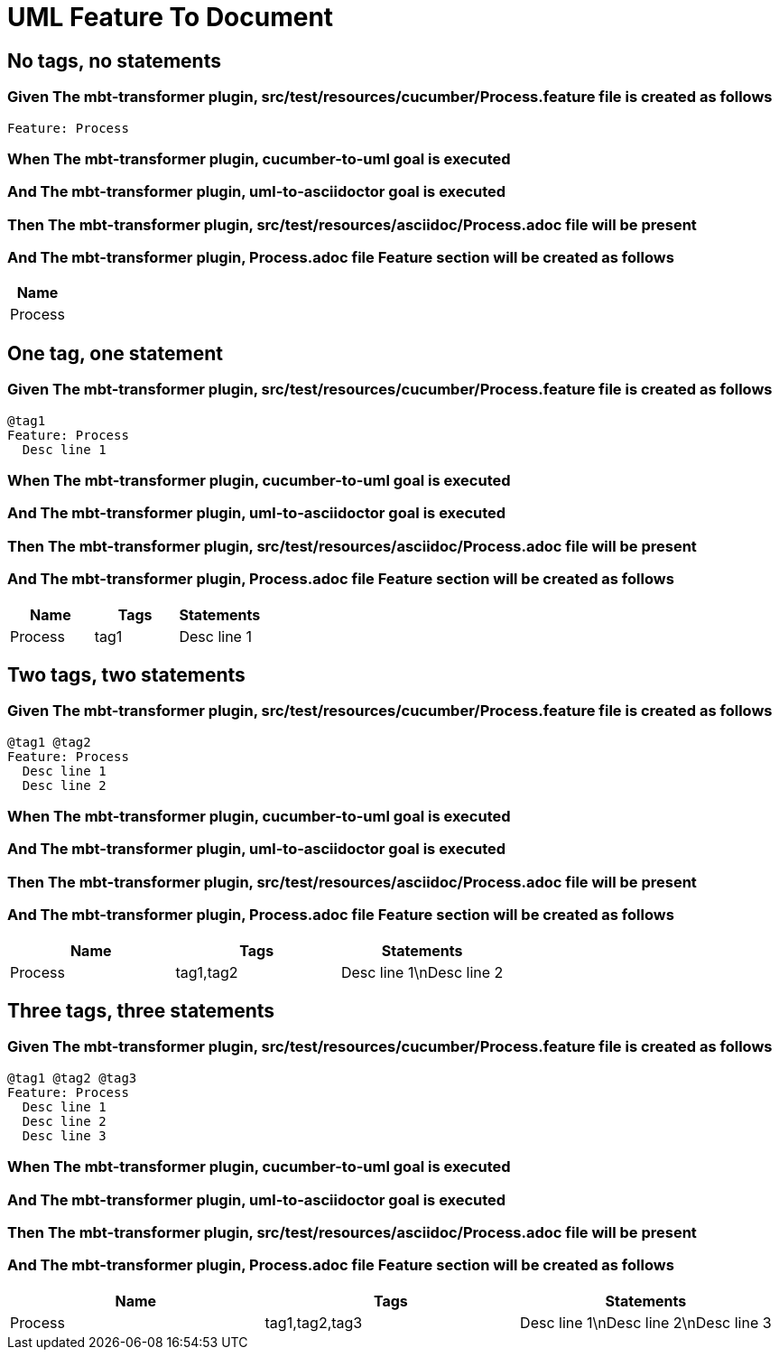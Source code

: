 :tags: sheep-dog-dev
= UML Feature To Document

== No tags, no statements

=== Given The mbt-transformer plugin, src/test/resources/cucumber/Process.feature file is created as follows

----
Feature: Process
----

=== When The mbt-transformer plugin, cucumber-to-uml goal is executed

=== And The mbt-transformer plugin, uml-to-asciidoctor goal is executed

=== Then The mbt-transformer plugin, src/test/resources/asciidoc/Process.adoc file will be present

=== And The mbt-transformer plugin, Process.adoc file Feature section will be created as follows

[options="header"]
|===
| Name
| Process
|===

== One tag, one statement

=== Given The mbt-transformer plugin, src/test/resources/cucumber/Process.feature file is created as follows

----
@tag1
Feature: Process
  Desc line 1
----

=== When The mbt-transformer plugin, cucumber-to-uml goal is executed

=== And The mbt-transformer plugin, uml-to-asciidoctor goal is executed

=== Then The mbt-transformer plugin, src/test/resources/asciidoc/Process.adoc file will be present

=== And The mbt-transformer plugin, Process.adoc file Feature section will be created as follows

[options="header"]
|===
| Name| Tags| Statements
| Process| tag1| Desc line 1
|===

== Two tags, two statements

=== Given The mbt-transformer plugin, src/test/resources/cucumber/Process.feature file is created as follows

----
@tag1 @tag2
Feature: Process
  Desc line 1
  Desc line 2
----

=== When The mbt-transformer plugin, cucumber-to-uml goal is executed

=== And The mbt-transformer plugin, uml-to-asciidoctor goal is executed

=== Then The mbt-transformer plugin, src/test/resources/asciidoc/Process.adoc file will be present

=== And The mbt-transformer plugin, Process.adoc file Feature section will be created as follows

[options="header"]
|===
| Name| Tags| Statements
| Process| tag1,tag2| Desc line 1\nDesc line 2
|===

== Three tags, three statements

=== Given The mbt-transformer plugin, src/test/resources/cucumber/Process.feature file is created as follows

----
@tag1 @tag2 @tag3
Feature: Process
  Desc line 1
  Desc line 2
  Desc line 3
----

=== When The mbt-transformer plugin, cucumber-to-uml goal is executed

=== And The mbt-transformer plugin, uml-to-asciidoctor goal is executed

=== Then The mbt-transformer plugin, src/test/resources/asciidoc/Process.adoc file will be present

=== And The mbt-transformer plugin, Process.adoc file Feature section will be created as follows

[options="header"]
|===
| Name| Tags| Statements
| Process| tag1,tag2,tag3| Desc line 1\nDesc line 2\nDesc line 3
|===
